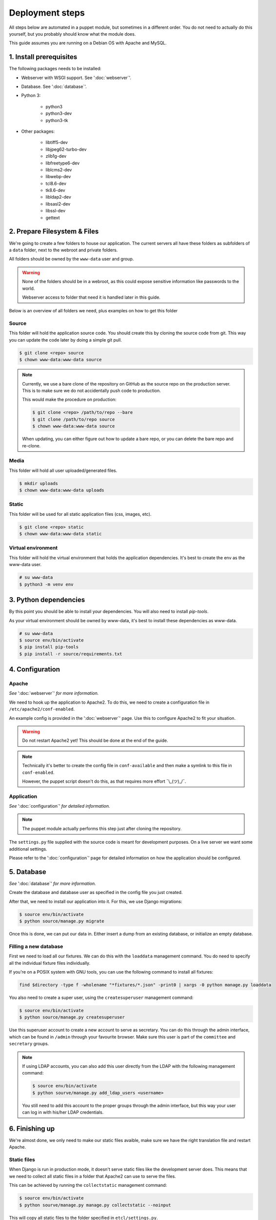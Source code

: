 ****************
Deployment steps
****************

All steps below are automated in a puppet module, but sometimes in a different order. You do not need to actually do
this yourself, but you probably should know what the module does.

This guide assumes you are running on a Debian OS with Apache and MySQL.

1. Install prerequisites
========================
The following packages needs to be installed:

- Webserver with WSGI support. See ':doc:`webserver`'.
- Database. See ':doc:`database`'.
- Python 3:

    + python3
    + python3-dev
    + python3-tk
- Other packages:

	+ libtiff5-dev
	+ libjpeg62-turbo-dev
	+ zlib1g-dev
	+ libfreetype6-dev
	+ liblcms2-dev
	+ libwebp-dev
	+ tcl8.6-dev
	+ tk8.6-dev
	+ libldap2-dev
	+ libsasl2-dev
	+ libssl-dev
	+ gettext

2. Prepare Filesystem & Files
=============================

We're going to create a few folders to house our application. The current servers all have these folders as subfolders
of a ``data`` folder, next to the webroot and private folders.

All folders should be owned by the ``www-data`` user and group.

.. warning::
   None of the folders should be in a webroot, as this could expose sensitive information like passwords to the world.

   Webserver access to folder that need it is handled later in this guide.

Below is an overview of all folders we need, plus examples on how to get this folder

Source
------
This folder will hold the application source code. You should create this by cloning the source code from git. This way
you can update the code later by doing a simple git pull.

.. code:: bash

    $ git clone <repo> source
    $ chown www-data:www-data source

.. note::
    Currently, we use a bare clone of the repository on GitHub as the source repo on the production server. This is
    to make sure we do not accidentally push code to production.

    This would make the procedure on production:

    .. code:: bash

        $ git clone <repo> /path/to/repo --bare
        $ git clone /path/to/repo source
        $ chown www-data:www-data source

    When updating, you can either figure out how to update a bare repo, or you can delete the bare repo and re-clone.

Media
-----

This folder will hold all user uploaded/generated files.

.. code:: bash

    $ mkdir uploads
    $ chown www-data:www-data uploads

Static
------

This folder will be used for all static application files (css, images, etc).

.. code:: bash

    $ git clone <repo> static
    $ chown www-data:www-data static

Virtual environment
-------------------

This folder will hold the virtual environment that holds the application dependencies. It's best to create the env as
the www-data user.

.. code:: bash

    # su www-data
    $ python3 -m venv env

3. Python dependencies
======================

By this point you should be able to install your dependencies. You will also need to install `pip-tools`.

As your virtual environment should be owned by www-data, it's best to install these dependencies as www-data.

.. code:: bash

    # su www-data
    $ source env/bin/activate
    $ pip install pip-tools
    $ pip install -r source/requirements.txt

4. Configuration
================

Apache
------
*See* ':doc:`webserver`' *for more information.*

We need to hook up the application to Apache2. To do this, we need to create a configuration file in
``/etc/apache2/conf-enabled``.

An example config is provided in the ':doc:`webserver`' page. Use this to configure Apache2 to fit your situation.

.. warning::
    Do not restart Apache2 yet! This should be done at the end of the guide.

.. note::
    Technically it's better to create the config file in ``conf-available`` and then make a symlink to this file in
    ``conf-enabled``.

    However, the puppet script doesn't do this, as that requires more effort ¯\\_(ツ)_/¯.


Application
-----------
*See* ':doc:`configuration`' *for detailed information.*

.. note::
    The puppet module actually performs this step just after cloning the repository.

The ``settings.py`` file supplied with the source code is meant for development purposes. On a live server we want some
additional settings.

Please refer to the ':doc:`configuration`' page for detailed information on how the application should be configured.


5. Database
===========
*See* ':doc:`database`' *for more information.*

Create the database and database user as specified in the config file you just created.

After that, we need to install our application into it. For this, we use Django migrations:

.. code:: bash

    $ source env/bin/activate
    $ python source/manage.py migrate

Once this is done, we can put our data in. Either insert a dump from an existing database, or initialize an empty
database.

Filling a new database
----------------------
First we need to load all our fixtures. We can do this with the ``loaddata`` management command. You do need to specify
all the individual fixture files individually.

If you're on a POSIX system with GNU tools, you can use the following command to install all fixtures:

.. code:: bash

    find $directory -type f -wholename "*fixtures/*.json" -print0 | xargs -0 python manage.py loaddata

You also need to create a super user, using the ``createsuperuser`` management command:

.. code:: bash

    $ source env/bin/activate
    $ python source/manage.py createsuperuser

Use this superuser account to create a new account to serve as secretary. You can do this through the admin interface,
which can be found in ``/admin`` through your favourite browser. Make sure this user is part of the ``committee`` and
``secretary`` groups.

.. note::
    If using LDAP accounts, you can also add this user directly from the LDAP with the following management command:

    .. code:: bash

        $ source env/bin/activate
        $ python sourve/manage.py add_ldap_users <username>

    You still need to add this account to the proper groups through the admin interface, but this way your user can log
    in with his/her LDAP credentials.

6. Finishing up
===============

We're almost done, we only need to make our static files avaible, make sure we have the right translation file and
restart Apache.

Static files
------------

When Django is run in production mode, it doesn't serve static files like the development server does. This means that
we need to collect all static files in a folder that Apache2 can use to serve the files.

This can be achieved by running the ``collectstatic`` management command:

.. code:: bash

    $ source env/bin/activate
    $ python sourve/manage.py manage.py collectstatic --noinput

This will copy all static files to the folder specified in ``etcl/settings.py``.

Translation file
----------------

To make sure we use the right translation file, we recompile it from the source file.

This can be achieved by running the ``collectstatic`` management command:

.. code:: bash

    $ source env/bin/activate
    $ python sourve/manage.py manage.py compilemessages

Restart Apache
--------------

Now it's finally time to finish our deploy, by restarting apache. This can be done in your preferred way.

Some examples:

.. The echo statement is used to trick the syntax highlighter into displayed the following commands properly.

.. code:: bash

    $ echo 'Ignore me, I'm a workaround'
    # systemctl restart apache2
    # service apache2 restart
    # /usr/sbin/apache2ctl -k graceful
